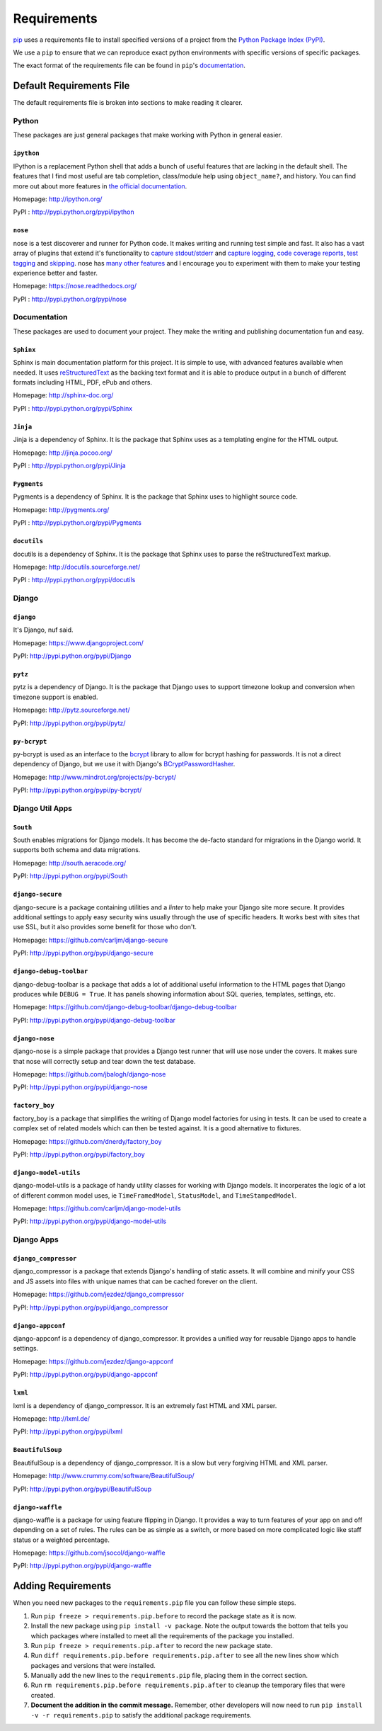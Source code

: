 ============
Requirements
============

`pip`_ uses a requirements file to install specified versions of a project
from the `Python Package Index (PyPI)`_.

.. _pip: http://www.pip-installer.org/
.. _Python Package Index (PYPI): http://pypi.python.org/

We use a ``pip`` to ensure that we can reproduce exact python environments
with specific versions of specific packages.

The exact format of the requirements file can be found in ``pip``'s
`documentation <http://www.pip-installer.org/en/latest/requirements.html>`_.


Default Requirements File
=========================

The default requirements file is broken into sections to make reading it
clearer.


Python
------

These packages are just general packages that make working with Python in
general easier.

``ipython``
^^^^^^^^^^^

IPython is a replacement Python shell that adds a bunch of useful features
that are lacking in the default shell. The features that I find most
useful are tab completion, class/module help using ``object_name?``, and
history. You can find more out about more features in `the official
documentation`_.

.. _the official documentation: http://ipython.org/ipython-doc/stable/interactive/tutorial.html

Homepage: http://ipython.org/ 

PyPI : http://pypi.python.org/pypi/ipython

``nose``
^^^^^^^^

nose is a test discoverer and runner for Python code. It makes writing and
running test simple and fast. It also has a vast array of plugins that
extend it's functionality to `capture stdout/stderr`_ and `capture
logging`_, `code coverage reports`_, `test tagging`_ and `skipping`_. nose
has `many other features`_ and I encourage you to experiment with them to
make your testing experience better and faster.

.. _capture stdout/stderr: https://nose.readthedocs.org/en/latest/plugins/capture.html

.. _capture logging: https://nose.readthedocs.org/en/latest/plugins/logcapture.html

.. _code coverage reports: https://nose.readthedocs.org/en/latest/plugins/cover.html

.. _test tagging: https://nose.readthedocs.org/en/latest/plugins/attrib.html

.. _skipping: https://nose.readthedocs.org/en/latest/plugins/skip.html

.. _many other features: https://nose.readthedocs.org/en/latest/plugins/builtin.html

Homepage: https://nose.readthedocs.org/

PyPI : http://pypi.python.org/pypi/nose

Documentation
-------------

These packages are used to document your project. They make the writing
and publishing documentation fun and easy.

``Sphinx``
^^^^^^^^^^

Sphinx is main documentation platform for this project. It is simple to
use, with advanced features available when needed. It uses
`reStructuredText`_ as the backing text format and it is able to produce
output in a bunch of different formats including HTML, PDF, ePub and
others.

.. _reStructuredText: http://sphinx-doc.org/rest.html

Homepage: http://sphinx-doc.org/

PyPI : http://pypi.python.org/pypi/Sphinx

``Jinja``
^^^^^^^^^

Jinja is a dependency of Sphinx. It is the package that Sphinx uses as a
templating engine for the HTML output.

Homepage: http://jinja.pocoo.org/

PyPI : http://pypi.python.org/pypi/Jinja

``Pygments``
^^^^^^^^^^^^

Pygments is a dependency of Sphinx. It is the package that Sphinx uses to
highlight source code.

Homepage: http://pygments.org/

PyPI : http://pypi.python.org/pypi/Pygments

``docutils``
^^^^^^^^^^^^

docutils is a dependency of Sphinx. It is the package that Sphinx uses to
parse the reStructuredText markup.

Homepage: http://docutils.sourceforge.net/

PyPI : http://pypi.python.org/pypi/docutils

Django
------

``django``
^^^^^^^^^^

It's Django, nuf said.

Homepage: https://www.djangoproject.com/

PyPI: http://pypi.python.org/pypi/Django

``pytz``
^^^^^^^^

pytz is a dependency of Django. It is the package that Django uses to
support timezone lookup and conversion when timezone support is enabled.

Homepage: http://pytz.sourceforge.net/

PyPI: http://pypi.python.org/pypi/pytz/

``py-bcrypt``
^^^^^^^^^^^^^

py-bcrypt is used as an interface to the `bcrypt`_ library to allow for
bcrypt hashing for passwords. It is not a direct dependency of Django, but
we use it with Django's `BCryptPasswordHasher`_.

.. _bcrypt: http://bcrypt.sourceforge.net/

.. _BCryptPasswordHasher: https://docs.djangoproject.com/en/1.4/topics/auth/#using-bcrypt-with-django

Homepage: http://www.mindrot.org/projects/py-bcrypt/

PyPI: http://pypi.python.org/pypi/py-bcrypt/

Django Util Apps
----------------

``South``
^^^^^^^^^

South enables migrations for Django models. It has become the de-facto
standard for migrations in the Django world. It supports both schema and
data migrations.

Homepage: http://south.aeracode.org/

PyPI: http://pypi.python.org/pypi/South

``django-secure``
^^^^^^^^^^^^^^^^^

django-secure is a package containing utilities and a `linter` to help
make your Django site more secure. It provides additional settings to
apply easy security wins usually through the use of specific headers. It
works best with sites that use SSL, but it also provides some benefit for
those who don't.

Homepage: https://github.com/carljm/django-secure

PyPI: http://pypi.python.org/pypi/django-secure

``django-debug-toolbar``
^^^^^^^^^^^^^^^^^^^^^^^^

django-debug-toolbar is a package that adds a lot of additional useful
information to the HTML pages that Django produces while ``DEBUG = True``.
It has panels showing information about SQL queries, templates, settings,
etc.

Homepage: https://github.com/django-debug-toolbar/django-debug-toolbar

PyPI: http://pypi.python.org/pypi/django-debug-toolbar

``django-nose``
^^^^^^^^^^^^^^^

django-nose is a simple package that provides a Django test runner that
will use nose under the covers. It makes sure that nose will correctly
setup and tear down the test database.

Homepage: https://github.com/jbalogh/django-nose

PyPI: http://pypi.python.org/pypi/django-nose

``factory_boy``
^^^^^^^^^^^^^^^

factory_boy is a package that simplifies the writing of Django model
factories for using in tests. It can be used to create a complex set of
related models which can then be tested against. It is a good alternative
to fixtures.

Homepage: https://github.com/dnerdy/factory_boy

PyPI: http://pypi.python.org/pypi/factory_boy

``django-model-utils``
^^^^^^^^^^^^^^^^^^^^^^

django-model-utils is a package of handy utility classes for working with
Django models. It incorperates the logic of a lot of different common
model uses, ie ``TimeFramedModel``, ``StatusModel``, and
``TimeStampedModel``.

Homepage: https://github.com/carljm/django-model-utils

PyPI: http://pypi.python.org/pypi/django-model-utils

Django Apps
-----------

``django_compressor``
^^^^^^^^^^^^^^^^^^^^^

django_compressor is a package that extends Django's handling of static
assets. It will combine and minify your CSS and JS assets into files with
unique names that can be cached forever on the client. 

Homepage: https://github.com/jezdez/django_compressor

PyPI: http://pypi.python.org/pypi/django_compressor

``django-appconf``
^^^^^^^^^^^^^^^^^^

django-appconf is a dependency of django_compressor. It provides a unified
way for reusable Django apps to handle settings.

Homepage: https://github.com/jezdez/django-appconf

PyPI: http://pypi.python.org/pypi/django-appconf

``lxml``
^^^^^^^^

lxml is a dependency of django_compressor. It is an extremely fast HTML
and XML parser.

Homepage: http://lxml.de/

PyPI: http://pypi.python.org/pypi/lxml

``BeautifulSoup``
^^^^^^^^^^^^^^^^^

BeautifulSoup is a dependency of django_compressor. It is a slow but very
forgiving HTML and XML parser.

Homepage: http://www.crummy.com/software/BeautifulSoup/

PyPI: http://pypi.python.org/pypi/BeautifulSoup

``django-waffle``
^^^^^^^^^^^^^^^^^

django-waffle is a package for using feature flipping in Django. It
provides a way to turn features of your app on and off depending on a set
of rules. The rules can be as simple as a switch, or more based on more
complicated logic like staff status or a weighted percentage.

Homepage: https://github.com/jsocol/django-waffle

PyPI: http://pypi.python.org/pypi/django-waffle

Adding Requirements
===================

When you need new packages to the ``requirements.pip`` file you can follow
these simple steps.

1. Run ``pip freeze > requirements.pip.before`` to record the package
   state as it is now.

#. Install the new package using ``pip install -v package``. Note the
   output towards the bottom that tells you which packages where installed
   to meet all the requirements of the package you installed.

#. Run ``pip freeze > requirements.pip.after`` to record the new package
   state.

#. Run ``diff requirements.pip.before requirements.pip.after`` to see all
   the new lines show which packages and versions that were installed.

#. Manually add the new lines to the ``requirements.pip`` file, placing
   them in the correct section.

#. Run ``rm requirements.pip.before requirements.pip.after`` to cleanup
   the temporary files that were created.

#. **Document the addition in the commit message.** Remember, other
   developers will now need to run ``pip install -v -r requirements.pip``
   to satisfy the additional package requirements.
